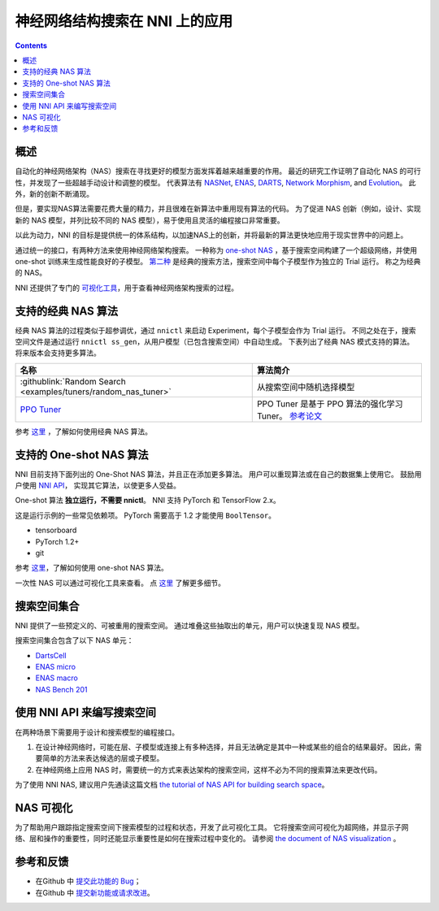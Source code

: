 神经网络结构搜索在 NNI 上的应用
=======================================

.. contents::

概述
--------

自动化的神经网络架构（NAS）搜索在寻找更好的模型方面发挥着越来越重要的作用。 最近的研究工作证明了自动化 NAS 的可行性，并发现了一些超越手动设计和调整的模型。 代表算法有 `NASNet <https://arxiv.org/abs/1707.07012>`__\ , `ENAS <https://arxiv.org/abs/1802.03268>`__\ , `DARTS <https://arxiv.org/abs/1806.09055>`__\ , `Network Morphism <https://arxiv.org/abs/1806.10282>`__\ , and `Evolution <https://arxiv.org/abs/1703.01041>`__。 此外，新的创新不断涌现。

但是，要实现NAS算法需要花费大量的精力，并且很难在新算法中重用现有算法的代码。 为了促进 NAS 创新（例如，设计、实现新的 NAS 模型，并列比较不同的 NAS 模型），易于使用且灵活的编程接口非常重要。

以此为动力，NNI 的目标是提供统一的体系结构，以加速NAS上的创新，并将最新的算法更快地应用于现实世界中的问题上。

通过统一的接口，有两种方法来使用神经网络架构搜索。 一种称为 `one-shot NAS <#supported-one-shot-nas-algorithms>`__ ，基于搜索空间构建了一个超级网络，并使用 one-shot 训练来生成性能良好的子模型。 `第二种 <#supported-classic-nas-algorithms>`__ 是经典的搜索方法，搜索空间中每个子模型作为独立的 Trial 运行。 称之为经典的 NAS。

NNI 还提供了专门的  `可视化工具 <#nas-visualization>`__，用于查看神经网络架构搜索的过程。

支持的经典 NAS 算法
--------------------------------

经典 NAS 算法的过程类似于超参调优，通过 ``nnictl`` 来启动 Experiment，每个子模型会作为 Trial 运行。 不同之处在于，搜索空间文件是通过运行 ``nnictl ss_gen``，从用户模型（已包含搜索空间）中自动生成。 下表列出了经典 NAS 模式支持的算法。 将来版本会支持更多算法。

.. list-table::
   :header-rows: 1
   :widths: auto

   * - 名称
     - 算法简介
   * - :githublink:`Random Search <examples/tuners/random_nas_tuner>`
     - 从搜索空间中随机选择模型
   * - `PPO Tuner </Tuner/BuiltinTuner.html#PPOTuner>`__
     - PPO Tuner 是基于 PPO 算法的强化学习 Tuner。 `参考论文 <https://arxiv.org/abs/1707.06347>`__


参考 `这里 <ClassicNas.rst>`__ ，了解如何使用经典 NAS 算法。

支持的 One-shot NAS 算法
---------------------------------

NNI 目前支持下面列出的 One-Shot NAS 算法，并且正在添加更多算法。 用户可以重现算法或在自己的数据集上使用它。 鼓励用户使用 `NNI API <#use-nni-api>`__， 实现其它算法，以使更多人受益。

.. list-table::
   :header-rows: 1
   :widths: auto

   * - Name
     - 算法简介
   * - `ENAS </NAS/ENAS.html>`__
     - `Efficient Neural Architecture Search via Parameter Sharing <https://arxiv.org/abs/1802.03268>`__. 在 ENAS 中，Contoller 学习在大的计算图中搜索最有子图的方式来发现神经网络。 它通过在子模型间共享参数来实现加速和出色的性能指标。
   * - `DARTS </NAS/DARTS.html>`__
     - `DARTS: Differentiable Architecture Search <https://arxiv.org/abs/1806.09055>`__ 介绍了一种用于双级优化的可区分网络体系结构搜索的新算法。
   * - `P-DARTS </NAS/PDARTS.html>`__
     - `Progressive Differentiable Architecture Search: Bridging the Depth Gap between Search and Evaluation <https://arxiv.org/abs/1904.12760>`__ 这篇论文是基于 DARTS 的. 它引入了一种有效的算法，可在搜索过程中逐渐增加搜索的深度。
   * - `SPOS </NAS/SPOS.html>`__
     论文 `Single Path One-Shot Neural Architecture Search with Uniform Sampling <https://arxiv.org/abs/1904.00420>`__ 构造了一个采用统一的路径采样方法来训练简化的超网络，并使用进化算法来提高搜索神经网络结构的效率。
   * - `CDARTS </NAS/CDARTS.html>`__
     - `Cyclic Differentiable Architecture Search <https://arxiv.org/abs/****>`__ 在搜索和评估网络之间建立循环反馈机制。 通过引入的循环的可微分架构搜索框架将两个网络集成为一个架构。
   * - `ProxylessNAS </NAS/Proxylessnas.html>`__
     - `ProxylessNAS: Direct Neural Architecture Search on Target Task and Hardware <https://arxiv.org/abs/1812.00332>`__. 它删除了代理，直接从大规模目标任务和目标硬件平台进行学习。
   * - `TextNAS </NAS/TextNAS.html>`__
     - `TextNAS: A Neural Architecture Search Space tailored for Text Representation <https://arxiv.org/pdf/1912.10729.pdf>`__. 这是专门用于文本表示的神经网络架构搜索算法。


One-shot 算法 **独立运行，不需要 nnictl**。 NNI 支持 PyTorch 和 TensorFlow 2.x。

这是运行示例的一些常见依赖项。 PyTorch 需要高于 1.2 才能使用 ``BoolTensor``。


* tensorboard
* PyTorch 1.2+
* git

参考  `这里 <NasGuide.rst>`__，了解如何使用 one-shot NAS 算法。

一次性 NAS 可以通过可视化工具来查看。 点 `这里 <./Visualization.rst>`__ 了解更多细节。

搜索空间集合
----------------

NNI 提供了一些预定义的、可被重用的搜索空间。 通过堆叠这些抽取出的单元，用户可以快速复现 NAS 模型。

搜索空间集合包含了以下 NAS 单元：


* `DartsCell <./SearchSpaceZoo.rst#DartsCell>`__
* `ENAS micro <./SearchSpaceZoo.rst#ENASMicroLayer>`__
* `ENAS macro <./SearchSpaceZoo.rst#ENASMacroLayer>`__
* `NAS Bench 201 <./SearchSpaceZoo.rst#nas-bench-201>`__

使用 NNI API 来编写搜索空间
----------------------------------------

在两种场景下需要用于设计和搜索模型的编程接口。


#. 在设计神经网络时，可能在层、子模型或连接上有多种选择，并且无法确定是其中一种或某些的组合的结果最好。 因此，需要简单的方法来表达候选的层或子模型。
#. 在神经网络上应用 NAS 时，需要统一的方式来表达架构的搜索空间，这样不必为不同的搜索算法来更改代码。

为了使用 NNI NAS, 建议用户先通读这篇文档 `the tutorial of NAS API for building search space <./WriteSearchSpace.rst>`__。

NAS 可视化
-----------------

为了帮助用户跟踪指定搜索空间下搜索模型的过程和状态，开发了此可视化工具。 它将搜索空间可视化为超网络，并显示子网络、层和操作的重要性，同时还能显示重要性是如何在搜索过程中变化的。 请参阅 `the document of NAS visualization <./Visualization.rst>`__ 。

参考和反馈
----------------------


* 在Github 中 `提交此功能的 Bug <https://github.com/microsoft/nni/issues/new?template=bug-report.rst>`__；
* 在Github 中 `提交新功能或请求改进 <https://github.com/microsoft/nni/issues/new?template=enhancement.rst>`__。
